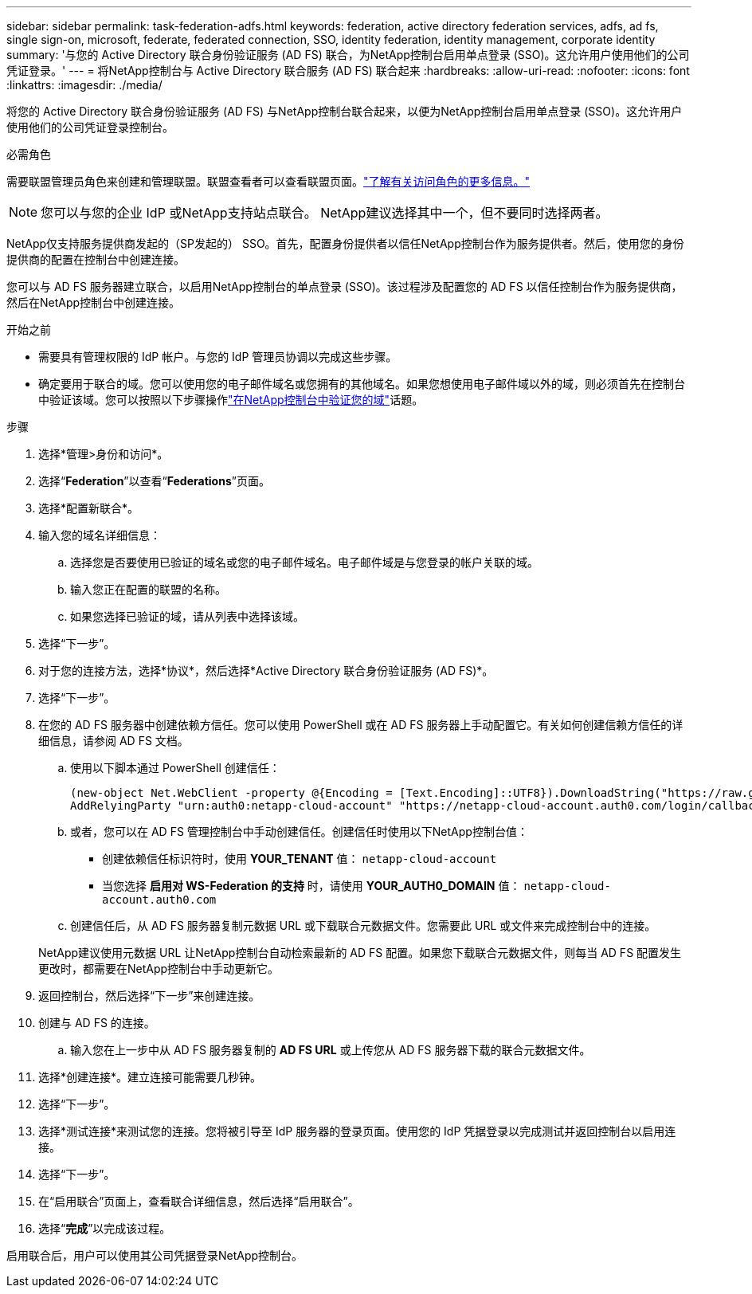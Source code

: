 ---
sidebar: sidebar 
permalink: task-federation-adfs.html 
keywords: federation, active directory federation services, adfs, ad fs, single sign-on, microsoft, federate, federated connection, SSO, identity federation, identity management, corporate identity 
summary: '与您的 Active Directory 联合身份验证服务 (AD FS) 联合，为NetApp控制台启用单点登录 (SSO)。这允许用户使用他们的公司凭证登录。' 
---
= 将NetApp控制台与 Active Directory 联合服务 (AD FS) 联合起来
:hardbreaks:
:allow-uri-read: 
:nofooter: 
:icons: font
:linkattrs: 
:imagesdir: ./media/


[role="lead"]
将您的 Active Directory 联合身份验证服务 (AD FS) 与NetApp控制台联合起来，以便为NetApp控制台启用单点登录 (SSO)。这允许用户使用他们的公司凭证登录控制台。

.必需角色
需要联盟管理员角色来创建和管理联盟。联盟查看者可以查看联盟页面。link:reference-iam-predefined-roles.html["了解有关访问角色的更多信息。"]


NOTE: 您可以与您的企业 IdP 或NetApp支持站点联合。  NetApp建议选择其中一个，但不要同时选择两者。

NetApp仅支持服务提供商发起的（SP发起的） SSO。首先，配置身份提供者以信任NetApp控制台作为服务提供者。然后，使用您的身份提供商的配置在控制台中创建连接。

您可以与 AD FS 服务器建立联合，以启用NetApp控制台的单点登录 (SSO)。该过程涉及配置您的 AD FS 以信任控制台作为服务提供商，然后在NetApp控制台中创建连接。

.开始之前
* 需要具有管理权限的 IdP 帐户。与您的 IdP 管理员协调以完成这些步骤。
* 确定要用于联合的域。您可以使用您的电子邮件域名或您拥有的其他域名。如果您想使用电子邮件域以外的域，则必须首先在控制台中验证该域。您可以按照以下步骤操作link:task-federation-verify-domain.html["在NetApp控制台中验证您的域"]话题。


.步骤
. 选择*管理>身份和访问*。
. 选择“*Federation*”以查看“*Federations*”页面。
. 选择*配置新联合*。
. 输入您的域名详细信息：
+
.. 选择您是否要使用已验证的域名或您的电子邮件域名。电子邮件域是与您登录的帐户关联的域。
.. 输入您正在配置的联盟的名称。
.. 如果您选择已验证的域，请从列表中选择该域。


. 选择“下一步”。
. 对于您的连接方法，选择*协议*，然后选择*Active Directory 联合身份验证服务 (AD FS)*。
. 选择“下一步”。
. 在您的 AD FS 服务器中创建依赖方信任。您可以使用 PowerShell 或在 AD FS 服务器上手动配置它。有关如何创建信赖方信任的详细信息，请参阅 AD FS 文档。
+
.. 使用以下脚本通过 PowerShell 创建信任：
+
[source, powershell]
----
(new-object Net.WebClient -property @{Encoding = [Text.Encoding]::UTF8}).DownloadString("https://raw.github.com/auth0/AD FS-auth0/master/AD FS.ps1") | iex
AddRelyingParty "urn:auth0:netapp-cloud-account" "https://netapp-cloud-account.auth0.com/login/callback"
----
.. 或者，您可以在 AD FS 管理控制台中手动创建信任。创建信任时使用以下NetApp控制台值：
+
*** 创建依赖信任标识符时，使用 **YOUR_TENANT** 值： `netapp-cloud-account`
*** 当您选择 *启用对 WS-Federation 的支持* 时，请使用 **YOUR_AUTH0_DOMAIN** 值： `netapp-cloud-account.auth0.com`


.. 创建信任后，从 AD FS 服务器复制元数据 URL 或下载联合元数据文件。您需要此 URL 或文件来完成控制台中的连接。


+
NetApp建议使用元数据 URL 让NetApp控制台自动检索最新的 AD FS 配置。如果您下载联合元数据文件，则每当 AD FS 配置发生更改时，都需要在NetApp控制台中手动更新它。

. 返回控制台，然后选择“下一步”来创建连接。
. 创建与 AD FS 的连接。
+
.. 输入您在上一步中从 AD FS 服务器复制的 *AD FS URL* 或上传您从 AD FS 服务器下载的联合元数据文件。


. 选择*创建连接*。建立连接可能需要几秒钟。
. 选择“下一步”。
. 选择*测试连接*来测试您的连接。您将被引导至 IdP 服务器的登录页面。使用您的 IdP 凭据登录以完成测试并返回控制台以启用连接。
. 选择“下一步”。
. 在“启用联合”页面上，查看联合详细信息，然后选择“启用联合”。
. 选择“*完成*”以完成该过程。


启用联合后，用户可以使用其公司凭据登录NetApp控制台。
